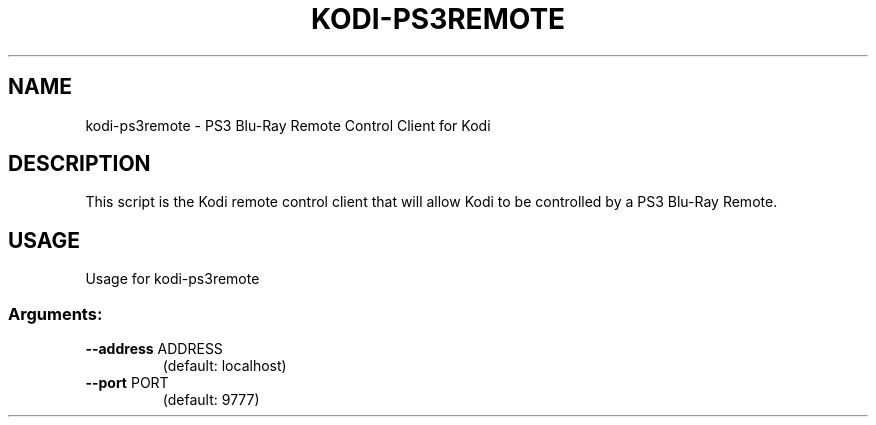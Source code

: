 .\" DO NOT MODIFY THIS FILE!  It was generated by help2man 1.36.
.TH KODI-PS3REMOTE "1" "October 2014" "kodi-ps3remote  " "User Commands"
.SH NAME
kodi-ps3remote \- PS3 Blu\-Ray Remote Control Client for Kodi
.SH DESCRIPTION
This script is the Kodi remote control client that will allow Kodi to be
controlled by a PS3 Blu-Ray Remote.
.SH USAGE
Usage for kodi-ps3remote
.SS "Arguments:"
.TP
\fB\-\-address\fR ADDRESS
(default: localhost)
.TP
\fB\-\-port\fR PORT
(default: 9777)
